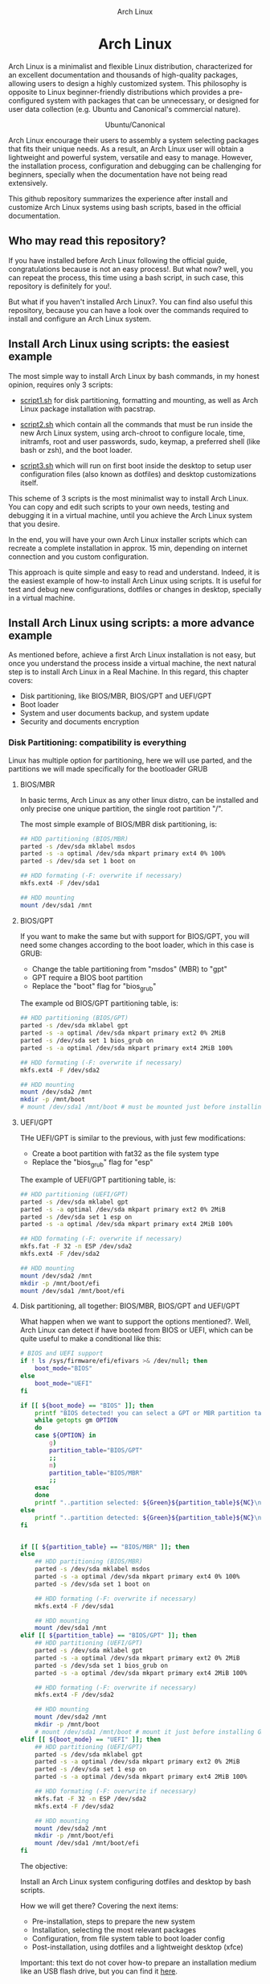#+HTML:<div align=center>
#+CAPTION: Arch Linux
#+NAME: Fig. 1
[[./images/arch-linux-logo.png]]

* Arch Linux 

#+HTML:</div>

Arch Linux is a minimalist and flexible Linux distribution, characterized for an excellent documentation and thousands of high-quality packages, allowing users to design a highly customized system. This philosophy is opposite to Linux beginner-friendly distributions which provides a pre-configured system with packages that can be unnecessary, or designed for user data collection (e.g. Ubuntu and Canonical's commercial nature).

#+HTML:<div align=center>
#+CAPTION: Ubuntu/Canonical
#+NAME: Fig. 2
[[./images/ubuntu-canonical-logo.png]]
#+HTML:</div>

Arch Linux encourage their users to assembly a system selecting packages that fits their unique needs. As a result, an Arch Linux user will obtain a lightweight and powerful system, versatile and easy to manage. However, the installation process, configuration and debugging can be challenging for beginners, specially when the documentation have not being read extensively.

This github repository summarizes the experience after install and customize Arch Linux systems using bash scripts, based in the official documentation.

** Who may read this repository?

If you have installed before Arch Linux following the official guide, congratulations because is not an easy process!. But what now? well, you can repeat the process, this time using a bash script, in such case, this repository is definitely for you!. 

But what if you haven't installed Arch Linux?. You can find also useful this repository, because you can have a look over the commands required to install and configure an Arch Linux system.

** Install Arch Linux using scripts: the easiest example 

The most simple way to install Arch Linux by bash commands, in my honest opinion, requires only 3 scripts:

- [[./script1.sh][script1.sh]] for disk partitioning, formatting and mounting, as well as Arch Linux package installation with pacstrap.

- [[./script2.sh][script2.sh]] which contain all the commands that must be run inside the new Arch Linux system, using arch-chroot to configure locale, time, initramfs, root and user passwords, sudo, keymap, a preferred shell (like bash or zsh), and the boot loader. 

- [[./script3.sh][script3.sh]] which will run on first boot inside the desktop to setup user configuration files (also known as dotfiles) and desktop customizations itself.

This scheme of 3 scripts is the most minimalist way to install Arch Linux. You can copy and edit such scripts to your own needs, testing and debugging it in a virtual machine, until you achieve the Arch Linux system that you desire. 

In the end, you will have your own Arch Linux installer scripts which can recreate a complete installation in approx. 15 min, depending on internet connection and you custom configuration. 

This approach is quite simple and easy to read and understand. Indeed, it is the easiest example of how-to install Arch Linux using scripts. It is useful for test and debug new configurations, dotfiles or changes in desktop, specially in a virtual machine. 

** Install Arch Linux using scripts: a more advance example

As mentioned before, achieve a first Arch Linux installation is not easy, but once you understand the process inside a virtual machine, the next natural step is to install Arch Linux in a Real Machine. In this regard, this chapter covers:
- Disk partitioning, like BIOS/MBR, BIOS/GPT and UEFI/GPT
- Boot loader
- System and user documents backup, and system update
- Security and documents encryption


*** Disk Partitioning: compatibility is everything

Linux has multiple option for partitioning, here we will use parted, and the partitions we will made specifically for the bootloader GRUB

**** BIOS/MBR

In basic terms, Arch Linux as any other linux distro, can be installed and only precise one unique partition, the single root partition "/".

The most simple example of BIOS/MBR disk partitioning, is:

#+begin_src bash :results verbatim
## HDD partitioning (BIOS/MBR)
parted -s /dev/sda mklabel msdos
parted -s -a optimal /dev/sda mkpart primary ext4 0% 100%
parted -s /dev/sda set 1 boot on

## HDD formating (-F: overwrite if necessary)
mkfs.ext4 -F /dev/sda1

## HDD mounting
mount /dev/sda1 /mnt 
#+end_src

**** BIOS/GPT

If you want to make the same but with support for BIOS/GPT, you will need some changes according to the boot loader, which in this case is GRUB:
- Change the table partitioning from "msdos" (MBR) to "gpt"
- GPT require a BIOS boot partition
- Replace the "boot" flag for "bios_grub"

The example od BIOS/GPT partitioning table, is:

#+begin_src bash :results verbatim
## HDD partitioning (BIOS/GPT)
parted -s /dev/sda mklabel gpt
parted -s -a optimal /dev/sda mkpart primary ext2 0% 2MiB
parted -s /dev/sda set 1 bios_grub on
parted -s -a optimal /dev/sda mkpart primary ext4 2MiB 100%

## HDD formating (-F: overwrite if necessary)
mkfs.ext4 -F /dev/sda2

## HDD mounting
mount /dev/sda2 /mnt
mkdir -p /mnt/boot
# mount /dev/sda1 /mnt/boot # must be mounted just before installing GRUB
#+end_src

**** UEFI/GPT

THe UEFI/GPT is similar to the previous, with just few modifications:
- Create a boot partition with fat32 as the file system type
- Replace the "bios_grub" flag for "esp"

The example of UEFI/GPT partitioning table, is:

#+begin_src bash :results verbatim
## HDD partitioning (UEFI/GPT)
parted -s /dev/sda mklabel gpt
parted -s -a optimal /dev/sda mkpart primary ext2 0% 2MiB
parted -s /dev/sda set 1 esp on
parted -s -a optimal /dev/sda mkpart primary ext4 2MiB 100%

## HDD formating (-F: overwrite if necessary)
mkfs.fat -F 32 -n ESP /dev/sda2
mkfs.ext4 -F /dev/sda2

## HDD mounting
mount /dev/sda2 /mnt
mkdir -p /mnt/boot/efi
mount /dev/sda1 /mnt/boot/efi
#+end_src


**** Disk partitioning, all together: BIOS/MBR, BIOS/GPT and UEFI/GPT

What happen when we want to support the options mentioned?. Well, Arch Linux can detect if have booted from BIOS or UEFI, which can be quite useful to make a conditional like this:

#+begin_src bash :results verbatim
# BIOS and UEFI support
if ! ls /sys/firmware/efi/efivars >& /dev/null; then
    boot_mode="BIOS"
else
    boot_mode="UEFI"
fi

if [[ ${boot_mode} == "BIOS" ]]; then
    printf "BIOS detected! you can select a GPT or MBR partition table:\n"
    while getopts gm OPTION
    do
	case ${OPTION} in
	    g)
		partition_table="BIOS/GPT"
		;;
	    m)
		partition_table="BIOS/MBR"
		;;
	esac
    done
    printf "..partition selected: ${Green}${partition_table}${NC}\n"
else
    printf "..partition detected: ${Green}${partition_table}${NC}\n"
fi


if [[ ${partition_table} == "BIOS/MBR" ]]; then
else
    ## HDD partitioning (BIOS/MBR)
    parted -s /dev/sda mklabel msdos
    parted -s -a optimal /dev/sda mkpart primary ext4 0% 100%
    parted -s /dev/sda set 1 boot on

    ## HDD formating (-F: overwrite if necessary)
    mkfs.ext4 -F /dev/sda1

    ## HDD mounting
    mount /dev/sda1 /mnt
elif [[ ${partition_table} == "BIOS/GPT" ]]; then
    ## HDD partitioning (UEFI/GPT)
    parted -s /dev/sda mklabel gpt
    parted -s -a optimal /dev/sda mkpart primary ext2 0% 2MiB
    parted -s /dev/sda set 1 bios_grub on
    parted -s -a optimal /dev/sda mkpart primary ext4 2MiB 100%

    ## HDD formating (-F: overwrite if necessary)
    mkfs.ext4 -F /dev/sda2

    ## HDD mounting
    mount /dev/sda2 /mnt
    mkdir -p /mnt/boot
    # mount /dev/sda1 /mnt/boot # mount it just before installing GRUB
elif [[ ${boot_mode} == "UEFI" ]]; then
    ## HDD partitioning (UEFI/GPT)
    parted -s /dev/sda mklabel gpt
    parted -s -a optimal /dev/sda mkpart primary ext2 0% 2MiB
    parted -s /dev/sda set 1 esp on
    parted -s -a optimal /dev/sda mkpart primary ext4 2MiB 100%

    ## HDD formating (-F: overwrite if necessary)
    mkfs.fat -F 32 -n ESP /dev/sda2
    mkfs.ext4 -F /dev/sda2

    ## HDD mounting
    mount /dev/sda2 /mnt
    mkdir -p /mnt/boot/efi
    mount /dev/sda1 /mnt/boot/efi
fi
#+end_src


The objective: 

Install an Arch Linux system configuring dotfiles and desktop by bash scripts. 

# This text include how-to install Arch Linux in internal drive, but also in USB external removable media, called also USB persistent installation.

How we will get there? Covering the next items:

- Pre-installation, steps to prepare the new system
- Installation, selecting the most relevant packages
- Configuration, from file system table to boot loader config
- Post-installation, using dotfiles and a lightweight desktop (xfce)

Important: this text do not cover how-to prepare an installation
medium like an USB flash drive, but you can find it [[https://wiki.archlinux.org/title/USB_flash_installation_medium][here]].

** How to install Arch Linux by bash scripts: the 5 min version.








- Pre-installation

  * 1.1-1.3 Prepare an installation image (out of the scope)
  * 1.4 Boot the live environment
  * 1.5 Set the console keyboard layout
  * 1.6 Verify the boot mode
  * 1.7 Connect to the internet
  * 1.8 Update the system clock
  * 1.9 Partition the disks
    * 1.9.1 Example layouts
  * 1.10 Format the partitions
  * 1.11 Mount the file systems

- Installation

  * 2.1 Select the mirrors
  * 2.2 Install essential packages

- Configure the system

  * 3.1 Fstab
  * 3.2 Chroot
  * 3.3 Time zone
  * 3.4 Localization
  * 3.5 Network configuration
  * 3.6 Initramfs
  * 3.7 Root password
  * 3.8 Boot loader

- Reboot
- Post-installation


# ** Why Arch Linux instead of many other Linux distritutions 

# The answer is simply, reproducibility and sharing!. But please, let me explain why:

# As a researcher, the scientific activity involves making scientific
# methods, data and outcomes available for everyone. Make science open
# and reproducible allow other scientist to replicate and adapt such
# methods to their own needs, contributions that summarized can be
# translated into a collaborative global progress.

# This contributive philosophy is also present in the open source
# operating system Linux, which source code is easily available for
# everyone. Anyone capable of coding can contribute, modify, enhance and
# distribute the code to anyone and for any purpose, with hundreds of distributions available.

# Linux beginner-friendly distributions provides a pre-configured system
# with packages that can be unnecessary, or designed for user data
# collection (e.g. Ubuntu and Canonical's commercial nature). On the
# other hand, Arch Linux offer a different and more functional approach.

# Arch Linux system can customize to fit specific needs, avoiding
# packages that can compromise sensitive data. Due to its minimalist
# design, an Arch Linux system can be easily reproduced and distributed
# to other users, by building an USB/CD ISO image or installed as a
# persistent live USB drive. Arch Linux require less space and memory
# resources than beginner-friendly distributions, facilitating to
# migrate a running Arch Linux to another machine, a KVM instance or a
# VirtualBox machine.
